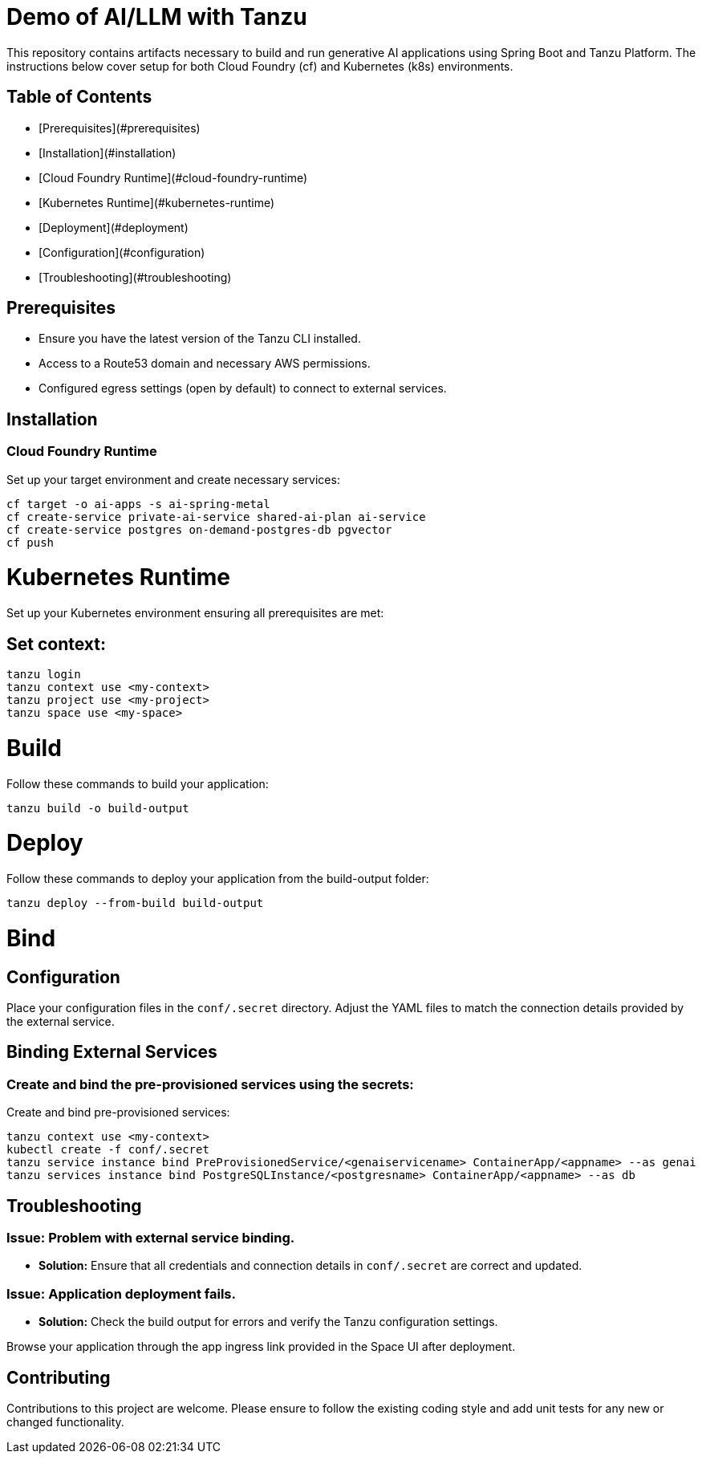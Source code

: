 # Demo of AI/LLM with Tanzu

This repository contains artifacts necessary to build and run generative AI applications using Spring Boot and Tanzu Platform. The instructions below cover setup for both Cloud Foundry (cf) and Kubernetes (k8s) environments.

## Table of Contents
- [Prerequisites](#prerequisites)
- [Installation](#installation)
  - [Cloud Foundry Runtime](#cloud-foundry-runtime)
  - [Kubernetes Runtime](#kubernetes-runtime)
- [Deployment](#deployment)
- [Configuration](#configuration)
- [Troubleshooting](#troubleshooting)

## Prerequisites
- Ensure you have the latest version of the Tanzu CLI installed.
- Access to a Route53 domain and necessary AWS permissions.
- Configured egress settings (open by default) to connect to external services.

## Installation

### Cloud Foundry Runtime
Set up your target environment and create necessary services:

```bash
cf target -o ai-apps -s ai-spring-metal
cf create-service private-ai-service shared-ai-plan ai-service
cf create-service postgres on-demand-postgres-db pgvector
cf push
```

# Kubernetes Runtime

Set up your Kubernetes environment ensuring all prerequisites are met:

## Set context:

```bash
tanzu login
tanzu context use <my-context>
tanzu project use <my-project>
tanzu space use <my-space>
```
# Build

Follow these commands to build your application:

```bash
tanzu build -o build-output
```

# Deploy

Follow these commands to deploy your application from the build-output folder:

```bash
tanzu deploy --from-build build-output
```

# Bind

## Configuration
Place your configuration files in the `conf/.secret` directory. Adjust the YAML files to match the connection details provided by the external service.

## Binding External Services

### Create and bind the pre-provisioned services using the secrets:
Create and bind pre-provisioned services:

```bash
tanzu context use <my-context>
kubectl create -f conf/.secret
tanzu service instance bind PreProvisionedService/<genaiservicename> ContainerApp/<appname> --as genai
tanzu services instance bind PostgreSQLInstance/<postgresname> ContainerApp/<appname> --as db
```

## Troubleshooting

### Issue: Problem with external service binding.
- **Solution:** Ensure that all credentials and connection details in `conf/.secret` are correct and updated.

### Issue: Application deployment fails.
- **Solution:** Check the build output for errors and verify the Tanzu configuration settings.

Browse your application through the app ingress link provided in the Space UI after deployment.

## Contributing
Contributions to this project are welcome. Please ensure to follow the existing coding style and add unit tests for any new or changed functionality.


